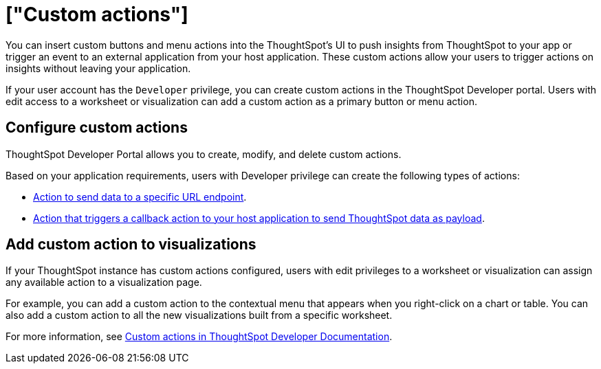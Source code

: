 = ["Custom actions"]
:last_updated: 8/18/2021
:permalink: /:collection/:path.html
:sidebar: mydoc_sidebar
:summary: You can add custom actions to an embedded instance and view them in the menu options on visualizations.

You can insert custom buttons and menu actions into the ThoughtSpot's UI to push insights from ThoughtSpot to your app or trigger an event to an external application from your host application.
These custom actions allow your users to trigger actions on insights without leaving your application.

If your user account has the `Developer` privilege, you can create custom actions in the ThoughtSpot Developer portal.
Users with edit access to a worksheet or visualization can add a custom action as a primary button or menu action.

== Configure custom actions

ThoughtSpot Developer Portal allows you to create, modify, and delete custom actions.

Based on your application requirements, users with Developer privilege can create the following types of actions:

* https://developers.thoughtspot.com/docs/?pageid=custom-action-url[Action to send data to a specific URL endpoint].
* https://developers.thoughtspot.com/docs/?pageid=custom-action-callback[Action that triggers a callback action to your host application to send ThoughtSpot data as payload].

== Add custom action to visualizations

If your ThoughtSpot instance has custom actions configured, users with edit privileges to a worksheet or visualization can assign any available action to a visualization page.

For example, you can add a custom action to the contextual menu that appears when you right-click on a chart or table.
You can also add a custom action to all the new visualizations built from a specific worksheet.

For more information, see https://developers.thoughtspot.com/docs/?pageid=custom-action-intro[Custom actions in ThoughtSpot Developer Documentation].
